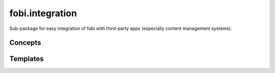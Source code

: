 ================
fobi.integration
================
Sub-package for easy integration of fobi with third-party apps (especially
content management systems).

Concepts
========

Templates
=========


